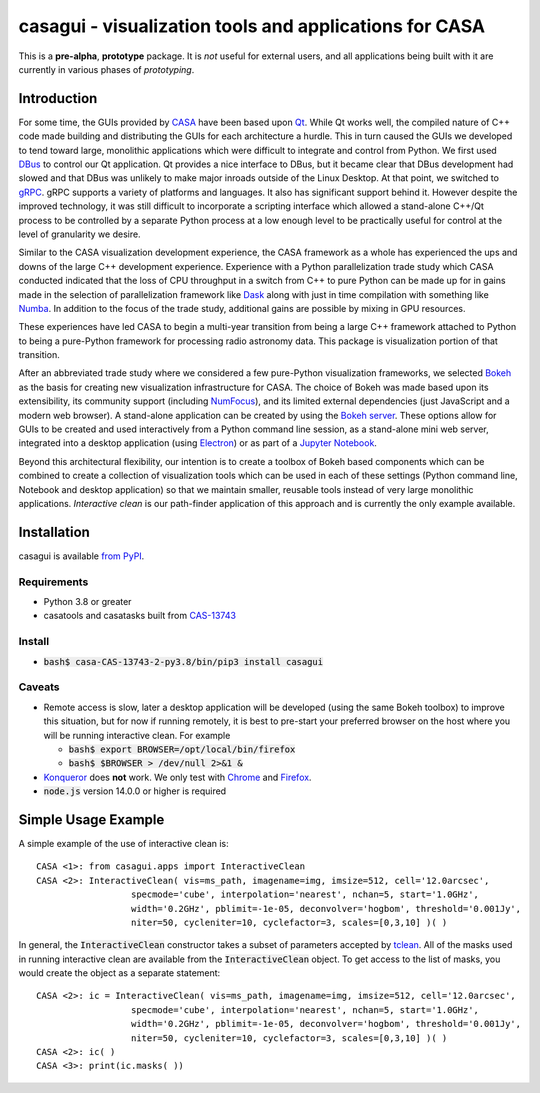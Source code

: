 casagui - visualization tools and applications for CASA
=======================================================

This is a **pre-alpha**, **prototype** package. It is *not* useful for external users, and all
applications being built with it are currently in various phases of *prototyping*.

Introduction
------------

For some time, the GUIs provided by `CASA <https://casadocs.readthedocs.io/en/latest/>`_ have
been based upon `Qt <https://www.qt.io/>`_. While Qt works well, the compiled nature of C++
code made building and distributing the GUIs for each architecture a hurdle. This in turn
caused the GUIs we developed to tend toward large, monolithic applications which were
difficult to integrate and control from Python. We first used
`DBus <https://www.freedesktop.org/wiki/Software/dbus/>`_ to control our Qt application.
Qt provides a nice interface to DBus, but it became clear that DBus development had slowed
and that DBus was unlikely to make major inroads outside of the Linux Desktop. At that
point, we switched to `gRPC <https://grpc.io/>`_. gRPC supports a variety of platforms
and languages. It also has significant support behind it. However despite the improved
technology, it was still difficult to incorporate a scripting interface which allowed a
stand-alone C++/Qt process to be controlled by a separate Python process at a low enough
level to be practically useful for control at the level of granularity we desire.

Similar to the CASA visualization development experience, the CASA framework as a whole
has experienced the ups and downs of the large C++ development experience. Experience
with a Python parallelization trade study which CASA conducted indicated that the loss
of CPU throughput in a switch from C++ to pure Python can be made up for in gains made
in the selection of parallelization framework like `Dask <https://www.dask.org/>`_ along
with just in time compilation with something like `Numba <http://numba.pydata.org/>`_.
In addition to the focus of the trade study, additional gains are possible by mixing
in GPU resources.

These experiences have led CASA to begin a multi-year transition from being a large
C++ framework attached to Python to being a pure-Python framework for processing
radio astronomy data. This package is visualization portion of that transition.

After an abbreviated trade study where we considered a few pure-Python visualization
frameworks, we selected `Bokeh <https://docs.bokeh.org/en/latest/>`_ as the basis
for creating new visualization infrastructure for CASA. The choice of Bokeh was made
based upon its extensibility, its community support (including
`NumFocus <https://numfocus.org/project/bokeh>`_), and its limited external dependencies
(just JavaScript and a modern web browser). A stand-alone application can be created
by using the
`Bokeh server <https://docs.bokeh.org/en/latest/docs/reference/command/subcommands/serve.html>`_.
These options allow for GUIs to be created and used interactively from a Python
command line session, as a stand-alone mini web server, integrated into a desktop
application (using `Electron <https://www.electronjs.org/>`_) or as part of a
`Jupyter Notebook <https://jupyter.org/>`_.

Beyond this architectural flexibility, our intention is to create a toolbox of
Bokeh based components which can be combined to create a collection of visualization
tools which can be used in each of these settings (Python command line, Notebook
and desktop application) so that we maintain smaller, reusable tools instead of very
large monolithic applications. *Interactive clean* is our path-finder application of
this approach and is currently the only example available.

Installation
------------

casagui is available `from PyPI <https://pypi.org/project/casagui/>`_.

Requirements
````````````

- Python 3.8 or greater

- casatools and casatasks built from `CAS-13743 <https://open-jira.nrao.edu/browse/CAS-13743>`_

Install
```````

- :code:`bash$ casa-CAS-13743-2-py3.8/bin/pip3 install casagui`

Caveats
```````

- Remote access is slow, later a desktop application will be developed (using the same Bokeh
  toolbox) to improve this situation, but for now if running remotely, it is best to pre-start
  your preferred browser on the host where you will be running interactive clean. For example

  * :code:`bash$ export BROWSER=/opt/local/bin/firefox`

  * :code:`bash$ $BROWSER > /dev/null 2>&1 &`

- `Konqueror <https://apps.kde.org/konqueror/>`_ does **not** work. We only test with
  `Chrome <https://www.google.com/chrome/>`_ and
  `Firefox <https://www.mozilla.org/en-US/firefox/new/>`_.

- :code:`node.js` version 14.0.0 or higher is required

Simple Usage Example
--------------------

A simple example of the use of interactive clean is::

  CASA <1>: from casagui.apps import InteractiveClean
  CASA <2>: InteractiveClean( vis=ms_path, imagename=img, imsize=512, cell='12.0arcsec',
                    specmode='cube', interpolation='nearest', nchan=5, start='1.0GHz',
                    width='0.2GHz', pblimit=-1e-05, deconvolver='hogbom', threshold='0.001Jy',
                    niter=50, cycleniter=10, cyclefactor=3, scales=[0,3,10] )( )


In general, the :code:`InteractiveClean` constructor takes a subset of parameters accepted
by `tclean <https://casadocs.readthedocs.io/en/latest/api/tt/casatasks.imaging.tclean.html>`_.
All of the masks used in running interactive clean are available from the
:code:`InteractiveClean` object. To get access to the list of masks, you would create
the object as a separate statement::

  CASA <2>: ic = InteractiveClean( vis=ms_path, imagename=img, imsize=512, cell='12.0arcsec',
                    specmode='cube', interpolation='nearest', nchan=5, start='1.0GHz',
                    width='0.2GHz', pblimit=-1e-05, deconvolver='hogbom', threshold='0.001Jy',
                    niter=50, cycleniter=10, cyclefactor=3, scales=[0,3,10] )( )
  CASA <2>: ic( )
  CASA <3>: print(ic.masks( ))

